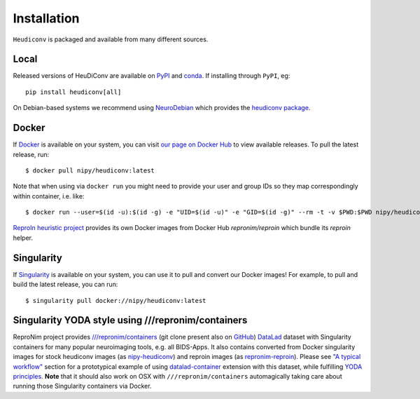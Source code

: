 ============
Installation
============

``Heudiconv`` is packaged and available from many different sources.


Local
=====
Released versions of HeuDiConv are available on `PyPI <https://pypi.org/project/heudiconv/>`_
and `conda <https://github.com/conda-forge/heudiconv-feedstock#installing-heudiconv>`_.
If installing through ``PyPI``, eg::

    pip install heudiconv[all]

On Debian-based systems we recommend using `NeuroDebian <http://neuro.debian.net>`_
which provides the `heudiconv package <http://neuro.debian.net/pkgs/heudiconv.html>`_.


Docker
======
If `Docker <https://docs.docker.com/install/>`_ is available on your system, you
can visit `our page on Docker Hub <https://hub.docker.com/r/nipy/heudiconv/tags>`_
to view available releases. To pull the latest release, run::

    $ docker pull nipy/heudiconv:latest

Note that when using via ``docker run`` you might need to provide your user and group IDs so they map correspondingly
within container, i.e. like::

    $ docker run --user=$(id -u):$(id -g) -e "UID=$(id -u)" -e "GID=$(id -g)" --rm -t -v $PWD:$PWD nipy/heudiconv:latest [OPTIONS TO FOLLOW]

`ReproIn heuristic project <https://reproin.repronim.org>`_ provides its own Docker images from
Docker Hub `repronim/reproin` which bundle its `reproin` helper.

Singularity
===========
If `Singularity <https://www.sylabs.io/singularity/>`_ is available on your system,
you can use it to pull and convert our Docker images! For example, to pull and
build the latest release, you can run::

    $ singularity pull docker://nipy/heudiconv:latest

Singularity YODA style using ///repronim/containers
===================================================

ReproNim project provides `///repronim/containers <http://datasets.datalad.org/?dir=/repronim/containers>`_
(git clone present also on `GitHub <https://github.com/ReproNim/containers>`__) `DataLad
<https://datalad.org>`_ dataset with Singularity containers for many popular neuroimaging tools, e.g. all BIDS-Apps.
It also contains converted from Docker singularity images for stock heudiconv images (as `nipy-heudiconv
<https://github.com/ReproNim/containers/tree/master/images/nipy>`__) and reproin images (as `repronim-reproin
<https://github.com/ReproNim/containers/tree/master/images/repronim>`__). Please see `"A typical workflow"
<https://github.com/ReproNim/containers#a-typical-workflow>`_ section for a prototypical example of using
`datalad-container <https://github.com/datalad/datalad-container/>`_ extension with this dataset, while fulfilling
`YODA principles <https://github.com/myyoda/poster/blob/master/ohbm2018.pdf>`_.  **Note** that it should also work on
OSX with ``///repronim/containers`` automagically taking care about running those Singularity containers via Docker.
